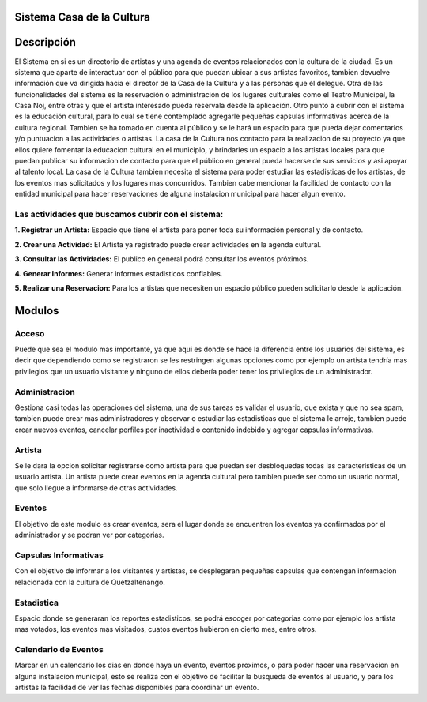 **Sistema Casa de la Cultura**
==============================



**Descripción**
===============

El Sistema en si es un directorio de artistas y una agenda de eventos relacionados
con la cultura de la ciudad.  
Es un sistema que aparte de interactuar con el público para que puedan ubicar a sus 
artistas favoritos, tambien devuelve información que va dirigida hacia el director 
de la Casa de la Cultura y a las personas que él delegue.  
Otra de las funcionalidades del sistema es la reservación o administración de los 
lugares culturales como el Teatro Municipal, la Casa Noj, entre otras  y que el 
artista interesado pueda reservala desde la aplicación.
Otro punto a cubrir con el sistema es la educación cultural, para lo cual 
se tiene contemplado agregarle pequeñas capsulas informativas acerca de 
la cultura regional.  Tambien se ha tomado en cuenta al público y se le hará 
un espacio para que pueda dejar comentarios y/o puntuacion a las actividades 
o artistas.
La casa de la Cultura nos contacto para la realizacion de su proyecto ya que ellos 
quiere fomentar la educacion cultural en el municipio, y brindarles un espacio a los 
artistas locales para que puedan publicar su informacion de contacto para que el público
en general pueda hacerse de sus servicios y asi apoyar al talento local.
La casa de la Cultura tambien necesita el sistema para poder estudiar las estadisticas 
de los artistas, de los eventos mas solicitados y los lugares mas concurridos.  Tambien 
cabe mencionar la facilidad de contacto con la entidad municipal para hacer reservaciones
de alguna instalacion municipal para hacer algun evento.

**Las actividades que buscamos cubrir con el sistema:**
-------------------------------------------------------

**1. Registrar un Artista:** Espacio que tiene el artista para poner toda su información personal y de contacto.

**2. Crear una Actividad:** El Artista ya registrado puede crear actividades en la agenda cultural.

**3. Consultar las Actividades:** El publico en general podrá consultar los eventos próximos.


**4. Generar Informes:** Generar informes estadisticos confiables.


**5. Realizar una Reservacion:** Para los artistas que necesiten un espacio público pueden solicitarlo desde la aplicación.



**Modulos**
===========


**Acceso**
----------

Puede que sea el modulo mas importante, ya que aqui es donde se hace la diferencia
entre los usuarios del sistema, es decir que dependiendo como se registraron se les 
restringen algunas opciones como por ejemplo un artista tendría mas privilegios que 
un usuario visitante y ninguno de ellos debería poder tener los privilegios de un 
administrador.


**Administracion**
------------------

Gestiona casi todas las operaciones del sistema, una de sus tareas es validar
el usuario, que exista y que no sea spam, tambien puede crear mas administradores
y observar o estudiar las estadisticas que el sistema le arroje, tambien puede
crear nuevos eventos, cancelar perfiles por inactividad o contenido indebido y 
agregar capsulas informativas.


**Artista**
-----------

Se le dara la opcion solicitar registrarse como artista para que puedan ser 
desbloquedas todas las caracteristicas de un usuario artista. Un artista puede 
crear eventos en la agenda cultural pero tambien puede ser como 
un usuario normal, que solo llegue a informarse de otras actividades.


**Eventos**
-----------

El objetivo de este modulo es crear eventos, sera el lugar donde se encuentren
los eventos ya confirmados por el administrador y se podran ver por categorias. 


**Capsulas Informativas**
-------------------------

Con el objetivo de informar a los visitantes y artistas, se desplegaran pequeñas
capsulas que contengan informacion relacionada con la cultura de Quetzaltenango.


**Estadistica**
---------------

Espacio donde se generaran los reportes estadisticos, se podrá escoger por categorias 
como por ejemplo los artista mas votados, los eventos mas visitados, cuatos eventos
hubieron en cierto mes, entre otros.


**Calendario de Eventos**
-------------------------

Marcar en un calendario los dias en donde haya un evento, eventos proximos, o para 
poder hacer una reservacion en alguna instalacion municipal, esto se realiza con el 
objetivo de facilitar la busqueda de eventos al usuario, y para los artistas la facilidad
de ver las fechas disponibles para coordinar un evento.